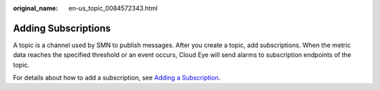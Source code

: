 :original_name: en-us_topic_0084572343.html

.. _en-us_topic_0084572343:

Adding Subscriptions
====================

A topic is a channel used by SMN to publish messages. After you create a topic, add subscriptions. When the metric data reaches the specified threshold or an event occurs, Cloud Eye will send alarms to subscription endpoints of the topic.

For details about how to add a subscription, see `Adding a Subscription <https://docs.otc.t-systems.com/simple-message-notification/umn/subscription_management/adding_a_subscription.html>`__.
